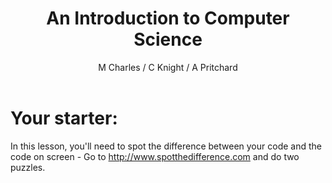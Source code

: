 #+OPTIONS: num:nil
#+OPTIONS: toc:nil
#+Author: M Charles / C Knight / A Pritchard
#+Title: An Introduction to Computer Science
#+Email: m.charles@warblington.hants.sch.uk

* Your starter:
In this lesson, you'll need to spot the difference between your code and the code on screen - 
Go to http://www.spotthedifference.com and do two puzzles. 

